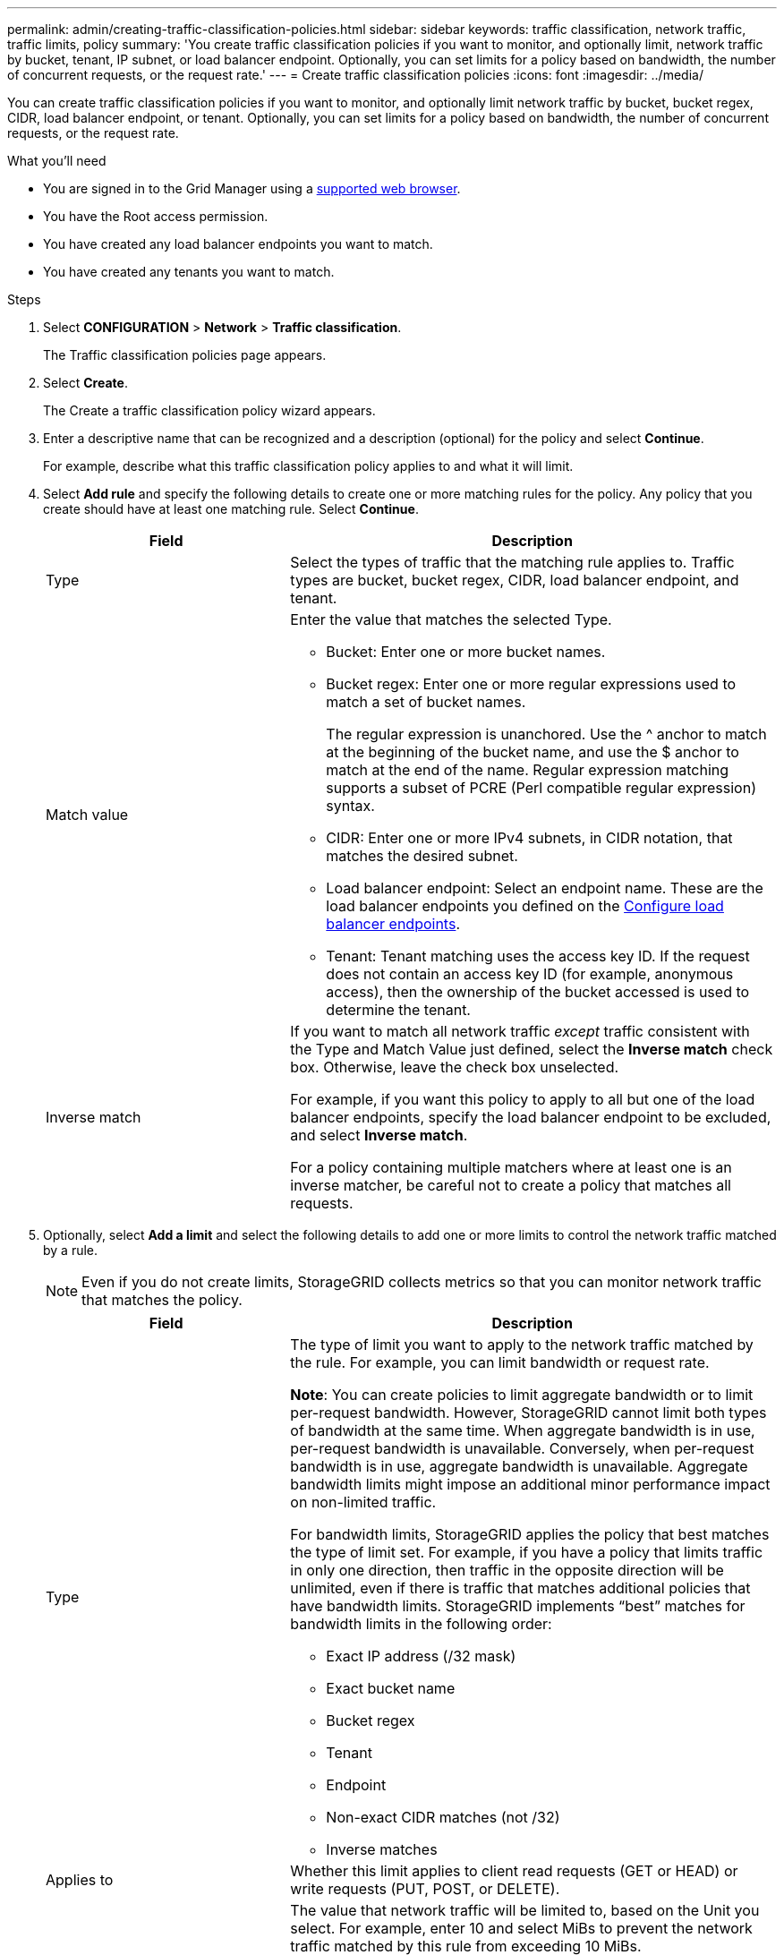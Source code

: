 ---
permalink: admin/creating-traffic-classification-policies.html
sidebar: sidebar
keywords: traffic classification, network traffic, traffic limits, policy
summary: 'You create traffic classification policies if you want to monitor, and optionally limit, network traffic by bucket, tenant, IP subnet, or load balancer endpoint. Optionally, you can set limits for a policy based on bandwidth, the number of concurrent requests, or the request rate.'
---
= Create traffic classification policies
:icons: font
:imagesdir: ../media/

[.lead]
You can create traffic classification policies if you want to monitor, and optionally limit network traffic by bucket, bucket regex, CIDR, load balancer endpoint, or tenant. Optionally, you can set limits for a policy based on bandwidth, the number of concurrent requests, or the request rate.

.What you'll need

* You are signed in to the Grid Manager using a xref:../admin/web-browser-requirements.adoc[supported web browser].
* You have the Root access permission.
* You have created any load balancer endpoints you want to match.
* You have created any tenants you want to match.

.Steps

. Select *CONFIGURATION* > *Network* > *Traffic classification*.
+
The Traffic classification policies page appears.
+

. Select *Create*.
+
The Create a traffic classification policy wizard appears.
+

. Enter a descriptive name that can be recognized and a description (optional) for the policy and select *Continue*.
+
For example, describe what this traffic classification policy applies to and what it will limit.
+

. Select *Add rule* and specify the following details to create one or more matching rules for the policy. Any policy that you create should have at least one matching rule. Select *Continue*.
+

[cols="1a,2a" options="header"]
|===
// header row
|Field |Description

|Type
|Select the types of traffic that the matching rule applies to. Traffic types are bucket, bucket regex, CIDR, load balancer endpoint, and tenant.

|Match value
|Enter the value that matches the selected Type.

* Bucket: Enter one or more bucket names.
* Bucket regex: Enter one or more regular expressions used to match a set of bucket names.
+

The regular expression is unanchored. Use the ^ anchor to match at the beginning of the bucket name, and use the $ anchor to match at the end of the name. Regular expression matching supports a subset of PCRE (Perl compatible regular expression) syntax.
* CIDR: Enter one or more IPv4 subnets, in CIDR notation, that matches the desired subnet.
* Load balancer endpoint: Select an endpoint name. These are the load balancer endpoints you defined on the xref:../admin/configuring-load-balancer-endpoints.adoc[Configure load balancer endpoints].
* Tenant: Tenant matching uses the access key ID. If the request does not contain an access key ID (for example, anonymous access), then the ownership of the bucket accessed is used to determine the tenant.
|Inverse match
|If you want to match all network traffic _except_ traffic consistent with the Type and Match Value just defined, select the *Inverse match* check box. Otherwise, leave the check box unselected.

For example, if you want this policy to apply to all but one of the load balancer endpoints, specify the load balancer endpoint to be excluded, and select *Inverse match*.

For a policy containing multiple matchers where at least one is an inverse matcher, be careful not to create a policy that matches all requests.

// table end
|===
+

. Optionally, select *Add a limit* and select the following details to add one or more limits to control the network traffic matched by a rule.
+
NOTE: Even if you do not create limits, StorageGRID collects metrics so that you can monitor network traffic that matches the policy.

+

[cols="1a,2a" options="header"]
|===
// header row
|Field |Description

|Type
|The type of limit you want to apply to the network traffic matched by the rule. For example, you can limit bandwidth or request rate.

*Note*: You can create policies to limit aggregate bandwidth or to limit per-request bandwidth. However, StorageGRID cannot limit both types of bandwidth at the same time. When aggregate bandwidth is in use, per-request bandwidth is unavailable. Conversely, when per-request bandwidth is in use, aggregate bandwidth is unavailable. Aggregate bandwidth limits might impose an additional minor performance impact on non-limited traffic.

For bandwidth limits, StorageGRID applies the policy that best matches the type of limit set. For example, if you have a policy that limits traffic in only one direction, then traffic in the opposite direction will be unlimited, even if there is traffic that matches additional policies that have bandwidth limits. StorageGRID implements “best” matches for bandwidth limits in the following order:

* Exact IP address (/32 mask)
* Exact bucket name
* Bucket regex
* Tenant
* Endpoint
* Non-exact CIDR matches (not /32)
* Inverse matches

|Applies to
|Whether this limit applies to client read requests (GET or HEAD) or write requests (PUT, POST, or DELETE).

|Value
|The value that network traffic will be limited to, based on the Unit you select. For example, enter 10 and select MiBs to prevent the network traffic matched by this rule from exceeding 10 MiBs.

*Note*: Depending on the units setting, the available units will be either binary (for example, GiB) or decimal (for example, GB). To change the units setting, select the user drop-down in the upper right of the Grid Manager, then select *User Preferences*.


|Unit
|The unit that describes the value you entered.

// table end
|===
+

For example, if you want to create a 40 Gbps bandwidth limit for an SLA tier, create two Aggregate bandwidth limits: GET/HEAD at 40 Gbps and PUT/POST/DELETE at 40 Gbps.
+

. Select *Continue*.

. Read and review the Traffic classification policy. Use the *Previous* button to go back and make changes as required. When you are satisfied with the policy, select *Save and continue*.

S3 and Swift client traffic is now handled according to the traffic classification policies. You can view traffic charts and verify that the polices are enforcing the traffic limits you expect. See xref:../admin/viewing-network-traffic-metrics.adoc[View network traffic metrics].